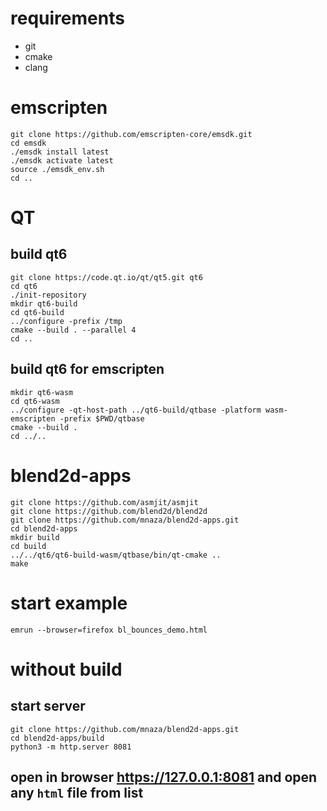 * requirements
- git
- cmake
- clang

* emscripten
#+BEGIN_SRC shell
  git clone https://github.com/emscripten-core/emsdk.git
  cd emsdk
  ./emsdk install latest
  ./emsdk activate latest
  source ./emsdk_env.sh
  cd ..
#+END_SRC

* QT
** build qt6
#+BEGIN_SRC shell
  git clone https://code.qt.io/qt/qt5.git qt6
  cd qt6
  ./init-repository
  mkdir qt6-build
  cd qt6-build
  ../configure -prefix /tmp
  cmake --build . --parallel 4
  cd ..
#+END_SRC
** build qt6 for emscripten
#+BEGIN_SRC shell
  mkdir qt6-wasm
  cd qt6-wasm
  ../configure -qt-host-path ../qt6-build/qtbase -platform wasm-emscripten -prefix $PWD/qtbase
  cmake --build .
  cd ../..
#+END_SRC

* blend2d-apps
#+BEGIN_SRC shell
  git clone https://github.com/asmjit/asmjit
  git clone https://github.com/blend2d/blend2d
  git clone https://github.com/mnaza/blend2d-apps.git
  cd blend2d-apps
  mkdir build
  cd build
  ../../qt6/qt6-build-wasm/qtbase/bin/qt-cmake ..
  make
#+END_SRC

* start example
#+BEGIN_SRC shell
  emrun --browser=firefox bl_bounces_demo.html
#+END_SRC

* without build
** start server
#+BEGIN_SRC shell
  git clone https://github.com/mnaza/blend2d-apps.git
  cd blend2d-apps/build
  python3 -m http.server 8081
#+END_SRC

** open in browser https://127.0.0.1:8081 and open any ~html~ file from list
